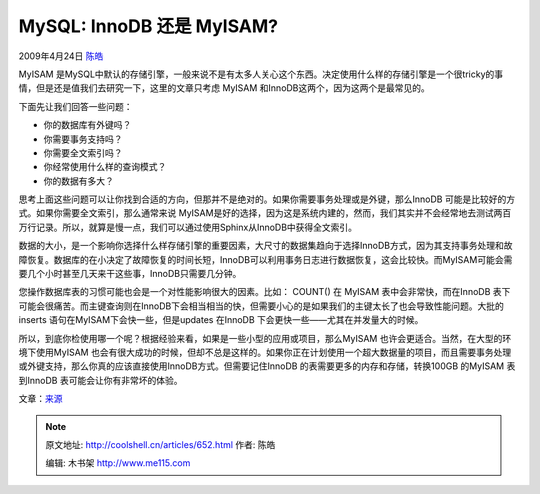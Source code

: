 .. _articles652:

MySQL: InnoDB 还是 MyISAM?
==========================

2009年4月24日 `陈皓 <http://coolshell.cn/articles/author/haoel>`__

MyISAM
是MySQL中默认的存储引擎，一般来说不是有太多人关心这个东西。决定使用什么样的存储引擎是一个很tricky的事情，但是还是值我们去研究一下，这里的文章只考虑
MyISAM 和InnoDB这两个，因为这两个是最常见的。

下面先让我们回答一些问题：

-  你的数据库有外键吗？
-  你需要事务支持吗？
-  你需要全文索引吗？
-  你经常使用什么样的查询模式？
-  你的数据有多大？

思考上面这些问题可以让你找到合适的方向，但那并不是绝对的。如果你需要事务处理或是外键，那么InnoDB
可能是比较好的方式。如果你需要全文索引，那么通常来说
MyISAM是好的选择，因为这是系统内建的，然而，我们其实并不会经常地去测试两百万行记录。所以，就算是慢一点，我们可以通过使用Sphinx从InnoDB中获得全文索引。

数据的大小，是一个影响你选择什么样存储引擎的重要因素，大尺寸的数据集趋向于选择InnoDB方式，因为其支持事务处理和故障恢复。数据库的在小决定了故障恢复的时间长短，InnoDB可以利用事务日志进行数据恢复，这会比较快。而MyISAM可能会需要几个小时甚至几天来干这些事，InnoDB只需要几分钟。

您操作数据库表的习惯可能也会是一个对性能影响很大的因素。比如：
COUNT() 在 MyISAM 表中会非常快，而在InnoDB
表下可能会很痛苦。而主键查询则在InnoDB下会相当相当的快，但需要小心的是如果我们的主键太长了也会导致性能问题。大批的inserts
语句在MyISAM下会快一些，但是updates 在InnoDB
下会更快一些——尤其在并发量大的时候。

所以，到底你检使用哪一个呢？根据经验来看，如果是一些小型的应用或项目，那么MyISAM
也许会更适合。当然，在大型的环境下使用MyISAM
也会有很大成功的时候，但却不总是这样的。如果你正在计划使用一个超大数据量的项目，而且需要事务处理或外键支持，那么你真的应该直接使用InnoDB方式。但需要记住InnoDB
的表需要更多的内存和存储，转换100GB 的MyISAM 表到InnoDB
表可能会让你有非常坏的体验。

|image0|

文章：\ `来源 <http://blog.inetu.net/2009/04/mysql-innodb-or-myisam/>`__

.. |image0| image:: http://blog.inetu.net/wp-content/plugins/wp-spamfree/img/wpsf-img.php
.. |image7| image:: /coolshell/static/20140921230723320000.jpg

.. note::
    原文地址: http://coolshell.cn/articles/652.html 
    作者: 陈皓 

    编辑: 木书架 http://www.me115.com
